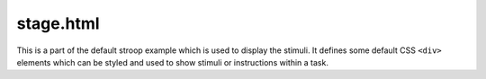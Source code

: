 stage.html
==========

This is a part of the default stroop example
which is used to display the stimuli.  It defines
some default CSS ``<div>`` elements which can be
styled and used to show stimuli or instructions
within a task.